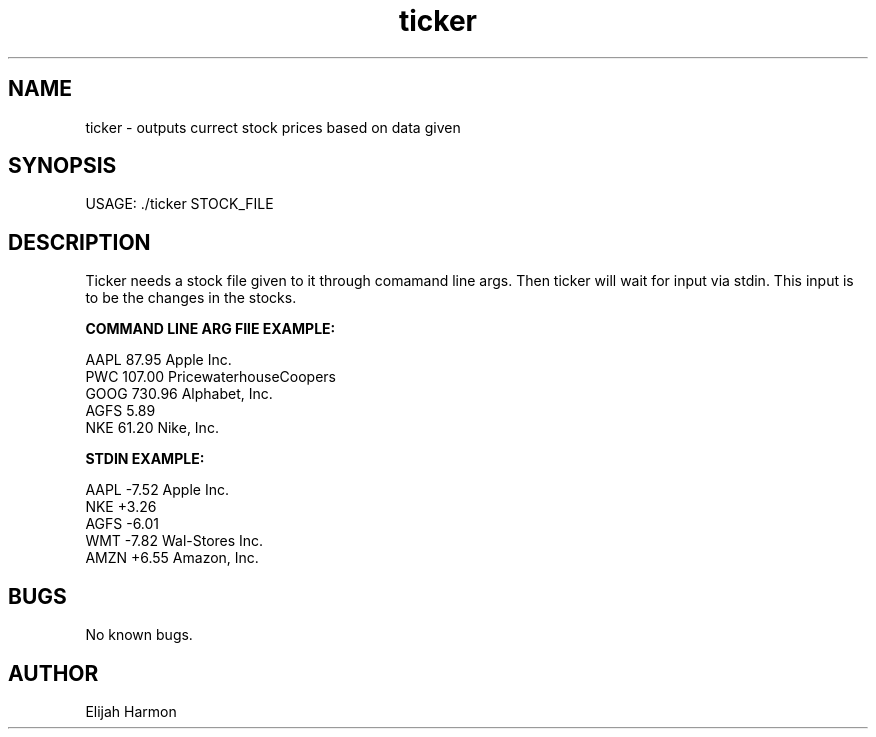 .\" Manpage for ticker.
.\" Contact Elijah Harmon to correct errors or typos.
.TH ticker 1 "20 January 2018" "1.0" "User Commands"
.SH NAME
ticker \- outputs currect stock prices based on data given
.SH SYNOPSIS
USAGE: ./ticker STOCK_FILE
.SH DESCRIPTION
Ticker needs a stock file given to it through comamand line args. Then ticker will wait for input via stdin. This input is to be the changes in the stocks.

.B COMMAND LINE ARG FIlE EXAMPLE:

AAPL 87.95 Apple Inc.
.br
PWC 107.00 PricewaterhouseCoopers
.br
GOOG 730.96 Alphabet, Inc.
.br
AGFS 5.89
.br
NKE 61.20 Nike, Inc.

.B STDIN EXAMPLE:

AAPL -7.52 Apple Inc.
.br
NKE +3.26
.br
AGFS -6.01
.br
WMT -7.82 Wal-Stores Inc.
.br
AMZN +6.55 Amazon, Inc.


.SH BUGS
No known bugs.
.SH AUTHOR
Elijah Harmon